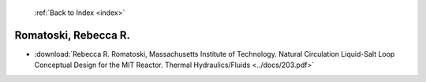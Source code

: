  :ref:`Back to Index <index>`

Romatoski, Rebecca R.
---------------------

* :download:`Rebecca R. Romatoski, Massachusetts Institute of Technology. Natural Circulation Liquid-Salt Loop Conceptual Design for the MIT Reactor. Thermal Hydraulics/Fluids <../docs/203.pdf>`
